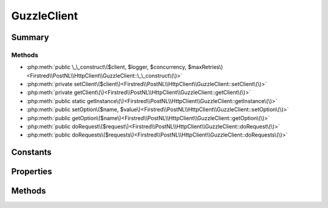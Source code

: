 .. rst-class:: phpdoctorst

.. role:: php(code)
	:language: php


GuzzleClient
============


.. php:namespace:: Firstred\PostNL\HttpClient

.. php:class:: GuzzleClient


	.. rst-class:: phpdoc-description
	
		| Class GuzzleClient\.
		
	
	:Parent:
		:php:class:`Firstred\\PostNL\\HttpClient\\BaseHttpClient`
	
	:Implements:
		:php:interface:`Firstred\\PostNL\\HttpClient\\ClientInterface` :php:interface:`Psr\\Log\\LoggerAwareInterface` 
	


Summary
-------

Methods
~~~~~~~

* :php:meth:`public \_\_construct\($client, $logger, $concurrency, $maxRetries\)<Firstred\\PostNL\\HttpClient\\GuzzleClient::\_\_construct\(\)>`
* :php:meth:`private setClient\($client\)<Firstred\\PostNL\\HttpClient\\GuzzleClient::setClient\(\)>`
* :php:meth:`private getClient\(\)<Firstred\\PostNL\\HttpClient\\GuzzleClient::getClient\(\)>`
* :php:meth:`public static getInstance\(\)<Firstred\\PostNL\\HttpClient\\GuzzleClient::getInstance\(\)>`
* :php:meth:`public setOption\($name, $value\)<Firstred\\PostNL\\HttpClient\\GuzzleClient::setOption\(\)>`
* :php:meth:`public getOption\($name\)<Firstred\\PostNL\\HttpClient\\GuzzleClient::getOption\(\)>`
* :php:meth:`public doRequest\($request\)<Firstred\\PostNL\\HttpClient\\GuzzleClient::doRequest\(\)>`
* :php:meth:`public doRequests\($requests\)<Firstred\\PostNL\\HttpClient\\GuzzleClient::doRequests\(\)>`


Constants
---------

.. php:const:: DEFAULT_TIMEOUT = 60



.. php:const:: DEFAULT_CONNECT_TIMEOUT = 20



Properties
----------

.. php:attr:: protected instance

	:Type: static 


.. php:attr:: protected static defaultOptions

	:Type: array 


.. php:attr:: private static client

	:Type: :any:`\\GuzzleHttp\\Client <GuzzleHttp\\Client>` 


Methods
-------

.. rst-class:: public

	.. php:method:: public __construct( $client=null, $logger=null, $concurrency=5, $maxRetries=5)
	
		.. rst-class:: phpdoc-description
		
			| GuzzleClient constructor\.
			
		
		
		:Parameters:
			* **$client** (:any:`GuzzleHttp\\Client <GuzzleHttp\\Client>` | null)  
			* **$logger** (:any:`Psr\\Log\\LoggerInterface <Psr\\Log\\LoggerInterface>` | null)  
			* **$concurrency** (int)  
			* **$maxRetries** (int)  

		
		:Since: 1.3.0 Custom constructor
	
	

.. rst-class:: private

	.. php:method:: private setClient( $client)
	
		
	
	

.. rst-class:: private

	.. php:method:: private getClient()
	
		.. rst-class:: phpdoc-description
		
			| Get the Guzzle client\.
			
		
		
		:Returns: :any:`\\GuzzleHttp\\Client <GuzzleHttp\\Client>` 
	
	

.. rst-class:: public static deprecated

	.. php:method:: public static getInstance()
	
		
		:Returns: :any:`\\Firstred\\PostNL\\HttpClient\\GuzzleClient <Firstred\\PostNL\\HttpClient\\GuzzleClient>` | static 
		:Deprecated:  Please instantiate a new client rather than using this singleton
	
	

.. rst-class:: public

	.. php:method:: public setOption( $name, $value)
	
		.. rst-class:: phpdoc-description
		
			| Set Guzzle option\.
			
		
		
		:Parameters:
			* **$name** (string)  
			* **$value** (mixed)  

		
		:Returns: :any:`\\Firstred\\PostNL\\HttpClient\\GuzzleClient <Firstred\\PostNL\\HttpClient\\GuzzleClient>` 
	
	

.. rst-class:: public

	.. php:method:: public getOption( $name)
	
		.. rst-class:: phpdoc-description
		
			| Get Guzzle option\.
			
		
		
		:Parameters:
			* **$name** (string)  

		
		:Returns: mixed | null 
	
	

.. rst-class:: public

	.. php:method:: public doRequest( $request)
	
		.. rst-class:: phpdoc-description
		
			| Do a single request\.
			
			| Exceptions are captured into the result array
			
		
		
		:Parameters:
			* **$request** (:any:`Psr\\Http\\Message\\RequestInterface <Psr\\Http\\Message\\RequestInterface>`)  

		
		:Returns: :any:`\\Psr\\Http\\Message\\ResponseInterface <Psr\\Http\\Message\\ResponseInterface>` 
		:Throws: :any:`\\Firstred\\PostNL\\Exception\\HttpClientException <Firstred\\PostNL\\Exception\\HttpClientException>` 
	
	

.. rst-class:: public

	.. php:method:: public doRequests( $requests=\[\])
	
		.. rst-class:: phpdoc-description
		
			| Do all async requests\.
			
			| Exceptions are captured into the result array
			
		
		
		:Parameters:
			* **$requests** (:any:`Psr\\Http\\Message\\RequestInterface\[\] <Psr\\Http\\Message\\RequestInterface>`)  

		
		:Returns: :any:`\\Firstred\\PostNL\\Exception\\HttpClientException\[\] <Firstred\\PostNL\\Exception\\HttpClientException>` | :any:`\\Psr\\Http\\Message\\ResponseInterface\[\] <Psr\\Http\\Message\\ResponseInterface>` 
		:Throws: :any:`\\Firstred\\PostNL\\Exception\\InvalidArgumentException <Firstred\\PostNL\\Exception\\InvalidArgumentException>` 
	
	

